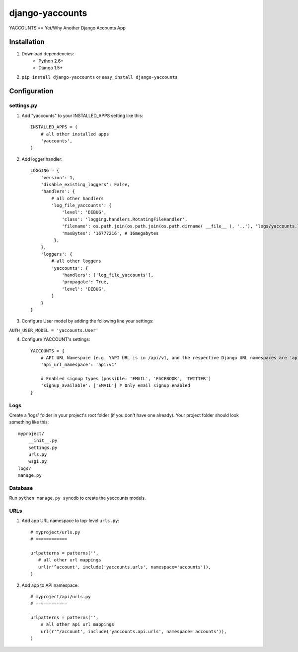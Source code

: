 ===============
django-yaccounts
===============

YACCOUNTS == Yet/Why Another Django Accounts App


Installation
============

1. Download dependencies:
    - Python 2.6+
    - Django 1.5+
    
2. ``pip install django-yaccounts`` or ``easy_install django-yaccounts``


Configuration
=============

settings.py
-----------

1. Add "yaccounts" to your INSTALLED_APPS setting like this::

    INSTALLED_APPS = (
        # all other installed apps
        'yaccounts',
    )
      
2. Add logger handler::

    LOGGING = {
        'version': 1,
        'disable_existing_loggers': False,
        'handlers': {
            # all other handlers
            'log_file_yaccounts': {
                'level': 'DEBUG',
                'class': 'logging.handlers.RotatingFileHandler',
                'filename': os.path.join(os.path.join(os.path.dirname( __file__ ), '..'), 'logs/yaccounts.log'),
                'maxBytes': '16777216', # 16megabytes
             },
        },
        'loggers': {
            # all other loggers
            'yaccounts': {
                'handlers': ['log_file_yaccounts'],
                'propagate': True,
                'level': 'DEBUG',
            }
        }
    }
    
3. Configure User model by adding the following line your settings:

``AUTH_USER_MODEL = 'yaccounts.User'``

4. Configure YACCOUNT's settings::

    YACCOUNTS = {
    	# API URL Namespace (e.g. YAPI URL is in /api/v1, and the respective Django URL namespaces are 'api' and 'v1')
        'api_url_namespace': 'api:v1'
        
        # Enabled signup types (possible: 'EMAIL', 'FACEBOOK', 'TWITTER')
        'signup_available': ['EMAIL'] # Only email signup enabled
    }

Logs
----

Create a 'logs' folder in your project's root folder (if you don't have one already).
Your project folder should look something like this::

    myproject/
        __init__.py
        settings.py
        urls.py
        wsgi.py
    logs/
    manage.py

Database
--------

Run ``python manage.py syncdb`` to create the yaccounts models.

URLs
----

1. Add app URL namespace to top-level ``urls.py``::

    # myproject/urls.py
    # ============

    urlpatterns = patterns('',
       # all other url mappings
       url(r'^account', include('yaccounts.urls', namespace='accounts')),
    )
	
2. Add app to API namespace::

    # myproject/api/urls.py
    # ============
    
    urlpatterns = patterns('',
        # all other api url mappings
        url(r'^/account', include('yaccounts.api.urls', namespace='accounts')),
    )
